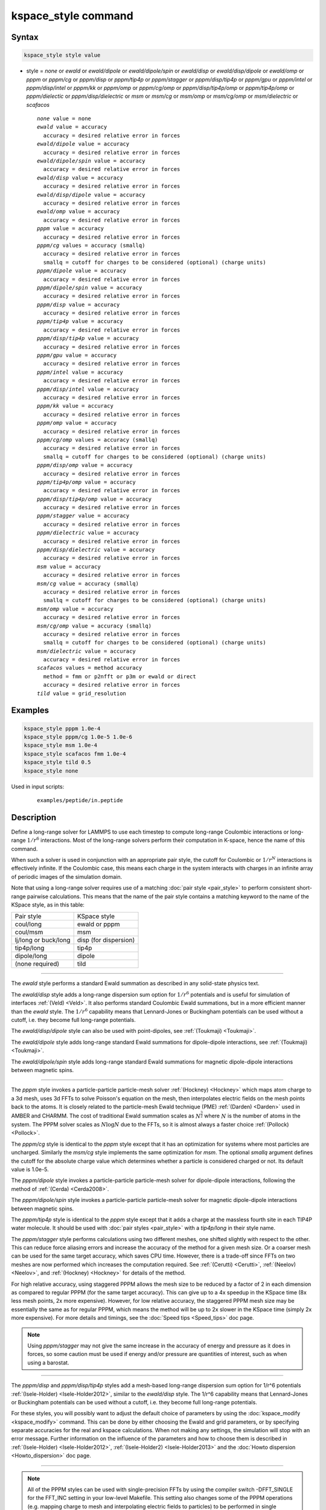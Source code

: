 .. index:: kspace_style ewald
.. index:: kspace_style ewald/dipole
.. index:: kspace_style ewald/dipole/spin
.. index:: kspace_style ewald/disp
.. index:: kspace_style ewald/disp/dipole
.. index:: kspace_style ewald/omp
.. index:: kspace_style pppm
.. index:: kspace_style pppm/kk
.. index:: kspace_style pppm/omp
.. index:: kspace_style pppm/gpu
.. index:: kspace_style pppm/intel
.. index:: kspace_style pppm/cg
.. index:: kspace_style pppm/dielectric
.. index:: kspace_style pppm/dipole
.. index:: kspace_style pppm/dipole/spin
.. index:: kspace_style pppm/disp
.. index:: kspace_style pppm/disp/omp
.. index:: kspace_style pppm/disp/tip4p
.. index:: kspace_style pppm/disp/tip4p/omp
.. index:: kspace_style pppm/disp/intel
.. index:: kspace_style pppm/disp/dielectric
.. index:: kspace_style pppm/cg/omp
.. index:: kspace_style pppm/stagger
.. index:: kspace_style pppm/tip4p
.. index:: kspace_style pppm/tip4p/omp
.. index:: kspace_style msm
.. index:: kspace_style msm/omp
.. index:: kspace_style msm/cg
.. index:: kspace_style msm/cg/omp
.. index:: kspace_style msm/dielectric
.. index:: kspace_style scafacos

kspace_style command
====================

Syntax
""""""

.. code-block:: LAMMPS

   kspace_style style value

* style = *none* or *ewald* or *ewald/dipole* or *ewald/dipole/spin* or *ewald/disp* or *ewald/disp/dipole* or *ewald/omp* or *pppm* or *pppm/cg* or *pppm/disp* or *pppm/tip4p* or *pppm/stagger* or *pppm/disp/tip4p* or *pppm/gpu* or *pppm/intel* or *pppm/disp/intel* or *pppm/kk* or *pppm/omp* or *pppm/cg/omp* or *pppm/disp/tip4p/omp* or *pppm/tip4p/omp* or *pppm/dielectic* or *pppm/disp/dielectric* or *msm* or *msm/cg* or *msm/omp* or *msm/cg/omp* or *msm/dielectric* or *scafacos*

  .. parsed-literal::

       *none* value = none
       *ewald* value = accuracy
         accuracy = desired relative error in forces
       *ewald/dipole* value = accuracy
         accuracy = desired relative error in forces
       *ewald/dipole/spin* value = accuracy
         accuracy = desired relative error in forces
       *ewald/disp* value = accuracy
         accuracy = desired relative error in forces
       *ewald/disp/dipole* value = accuracy
         accuracy = desired relative error in forces
       *ewald/omp* value = accuracy
         accuracy = desired relative error in forces
       *pppm* value = accuracy
         accuracy = desired relative error in forces
       *pppm/cg* values = accuracy (smallq)
         accuracy = desired relative error in forces
         smallq = cutoff for charges to be considered (optional) (charge units)
       *pppm/dipole* value = accuracy
         accuracy = desired relative error in forces
       *pppm/dipole/spin* value = accuracy
         accuracy = desired relative error in forces
       *pppm/disp* value = accuracy
         accuracy = desired relative error in forces
       *pppm/tip4p* value = accuracy
         accuracy = desired relative error in forces
       *pppm/disp/tip4p* value = accuracy
         accuracy = desired relative error in forces
       *pppm/gpu* value = accuracy
         accuracy = desired relative error in forces
       *pppm/intel* value = accuracy
         accuracy = desired relative error in forces
       *pppm/disp/intel* value = accuracy
         accuracy = desired relative error in forces
       *pppm/kk* value = accuracy
         accuracy = desired relative error in forces
       *pppm/omp* value = accuracy
         accuracy = desired relative error in forces
       *pppm/cg/omp* values = accuracy (smallq)
         accuracy = desired relative error in forces
         smallq = cutoff for charges to be considered (optional) (charge units)
       *pppm/disp/omp* value = accuracy
         accuracy = desired relative error in forces
       *pppm/tip4p/omp* value = accuracy
         accuracy = desired relative error in forces
       *pppm/disp/tip4p/omp* value = accuracy
         accuracy = desired relative error in forces
       *pppm/stagger* value = accuracy
         accuracy = desired relative error in forces
       *pppm/dielectric* value = accuracy
         accuracy = desired relative error in forces
       *pppm/disp/dielectric* value = accuracy
         accuracy = desired relative error in forces
       *msm* value = accuracy
         accuracy = desired relative error in forces
       *msm/cg* value = accuracy (smallq)
         accuracy = desired relative error in forces
         smallq = cutoff for charges to be considered (optional) (charge units)
       *msm/omp* value = accuracy
         accuracy = desired relative error in forces
       *msm/cg/omp* value = accuracy (smallq)
         accuracy = desired relative error in forces
         smallq = cutoff for charges to be considered (optional) (charge units)
       *msm/dielectric* value = accuracy
         accuracy = desired relative error in forces
       *scafacos* values = method accuracy
         method = fmm or p2nfft or p3m or ewald or direct
         accuracy = desired relative error in forces
       *tild* value = grid_resolution

Examples
""""""""

.. code-block:: LAMMPS

   kspace_style pppm 1.0e-4
   kspace_style pppm/cg 1.0e-5 1.0e-6
   kspace_style msm 1.0e-4
   kspace_style scafacos fmm 1.0e-4
   kspace_style tild 0.5
   kspace_style none

Used in input scripts:

   .. parsed-literal::

      examples/peptide/in.peptide

Description
"""""""""""

Define a long-range solver for LAMMPS to use each timestep to compute
long-range Coulombic interactions or long-range :math:`1/r^6` interactions.
Most of the long-range solvers perform their computation in K-space,
hence the name of this command.

When such a solver is used in conjunction with an appropriate pair
style, the cutoff for Coulombic or :math:`1/r^N` interactions is effectively
infinite.  If the Coulombic case, this means each charge in the system
interacts with charges in an infinite array of periodic images of the
simulation domain.

Note that using a long-range solver requires use of a matching :doc:`pair style <pair_style>` to perform consistent short-range pairwise
calculations.  This means that the name of the pair style contains a
matching keyword to the name of the KSpace style, as in this table:

+----------------------+-----------------------+
| Pair style           | KSpace style          |
+----------------------+-----------------------+
| coul/long            | ewald or pppm         |
+----------------------+-----------------------+
| coul/msm             | msm                   |
+----------------------+-----------------------+
| lj/long or buck/long | disp (for dispersion) |
+----------------------+-----------------------+
| tip4p/long           | tip4p                 |
+----------------------+-----------------------+
| dipole/long          | dipole                |
+----------------------+-----------------------+
| (none required)      | tild                  |
+----------------------+-----------------------+

----------

The *ewald* style performs a standard Ewald summation as described in
any solid-state physics text.

The *ewald/disp* style adds a long-range dispersion sum option for
:math:`1/r^6` potentials and is useful for simulation of interfaces
:ref:`(Veld) <Veld>`.  It also performs standard Coulombic Ewald summations,
but in a more efficient manner than the *ewald* style.  The :math:`1/r^6`
capability means that Lennard-Jones or Buckingham potentials can be
used without a cutoff, i.e. they become full long-range potentials.

The *ewald/disp/dipole* style can also be used with point-dipoles, see
:ref:`(Toukmaji) <Toukmaji>`.

The *ewald/dipole* style adds long-range standard Ewald summations
for dipole-dipole interactions, see :ref:`(Toukmaji) <Toukmaji>`.

The *ewald/dipole/spin* style adds long-range standard Ewald
summations for magnetic dipole-dipole interactions between
magnetic spins.

----------

The *pppm* style invokes a particle-particle particle-mesh solver
:ref:`(Hockney) <Hockney>` which maps atom charge to a 3d mesh, uses 3d FFTs
to solve Poisson's equation on the mesh, then interpolates electric
fields on the mesh points back to the atoms.  It is closely related to
the particle-mesh Ewald technique (PME) :ref:`(Darden) <Darden>` used in
AMBER and CHARMM.  The cost of traditional Ewald summation scales as
:math:`N^{\frac{3}{2}}` where :math:`N` is the number of atoms in the system.  The PPPM solver
scales as :math:`N \log{N}` due to the FFTs, so it is almost always a faster
choice :ref:`(Pollock) <Pollock>`.

The *pppm/cg* style is identical to the *pppm* style except that it
has an optimization for systems where most particles are uncharged.
Similarly the *msm/cg* style implements the same optimization for *msm*\ .
The optional *smallq* argument defines the cutoff for the absolute
charge value which determines whether a particle is considered charged
or not.  Its default value is 1.0e-5.

The *pppm/dipole* style invokes a particle-particle particle-mesh solver
for dipole-dipole interactions, following the method of :ref:`(Cerda) <Cerda2008>`.

The *pppm/dipole/spin* style invokes a particle-particle particle-mesh solver
for magnetic dipole-dipole interactions between magnetic spins.

The *pppm/tip4p* style is identical to the *pppm* style except that it
adds a charge at the massless fourth site in each TIP4P water molecule.
It should be used with :doc:`pair styles <pair_style>` with a
*tip4p/long* in their style name.

The *pppm/stagger* style performs calculations using two different
meshes, one shifted slightly with respect to the other.  This can
reduce force aliasing errors and increase the accuracy of the method
for a given mesh size.  Or a coarser mesh can be used for the same
target accuracy, which saves CPU time.  However, there is a trade-off
since FFTs on two meshes are now performed which increases the
computation required.  See :ref:`(Cerutti) <Cerutti>`, :ref:`(Neelov) <Neelov>`,
and :ref:`(Hockney) <Hockney>` for details of the method.

For high relative accuracy, using staggered PPPM allows the mesh size
to be reduced by a factor of 2 in each dimension as compared to
regular PPPM (for the same target accuracy).  This can give up to a 4x
speedup in the KSpace time (8x less mesh points, 2x more expensive).
However, for low relative accuracy, the staggered PPPM mesh size may
be essentially the same as for regular PPPM, which means the method
will be up to 2x slower in the KSpace time (simply 2x more expensive).
For more details and timings, see the :doc:`Speed tips <Speed_tips>` doc
page.

.. note::

   Using *pppm/stagger* may not give the same increase in the
   accuracy of energy and pressure as it does in forces, so some caution
   must be used if energy and/or pressure are quantities of interest,
   such as when using a barostat.

----------

The *pppm/disp* and *pppm/disp/tip4p* styles add a mesh-based long-range
dispersion sum option for 1/r\^6 potentials :ref:`(Isele-Holder) <Isele-Holder2012>`,
similar to the *ewald/disp* style. The 1/r\^6 capability means
that Lennard-Jones or Buckingham potentials can be used without a cutoff,
i.e. they become full long-range potentials.

For these styles, you will possibly want to adjust the default choice
of parameters by using the :doc:`kspace_modify <kspace_modify>` command.
This can be done by either choosing the Ewald and grid parameters, or
by specifying separate accuracies for the real and kspace
calculations. When not making any settings, the simulation will stop
with an error message. Further information on the influence of the
parameters and how to choose them is described in
:ref:`(Isele-Holder) <Isele-Holder2012>`,
:ref:`(Isele-Holder2) <Isele-Holder2013>` and the :doc:`Howto dispersion <Howto_dispersion>` doc page.

----------

.. note::

   All of the PPPM styles can be used with single-precision FFTs by
   using the compiler switch -DFFT_SINGLE for the FFT_INC setting in your
   low-level Makefile.  This setting also changes some of the PPPM
   operations (e.g. mapping charge to mesh and interpolating electric
   fields to particles) to be performed in single precision.  This option
   can speed-up long-range calculations, particularly in parallel or on
   GPUs.  The use of the -DFFT_SINGLE flag is discussed on the :doc:`Build settings <Build_settings>` doc page. MSM does not currently support
   the -DFFT_SINGLE compiler switch.

----------

The *msm* style invokes a multi-level summation method MSM solver,
:ref:`(Hardy) <Hardy2006>` or :ref:`(Hardy2) <Hardy2009>`, which maps atom charge
to a 3d mesh, and uses a multi-level hierarchy of coarser and coarser
meshes on which direct Coulomb solvers are done.  This method does not
use FFTs and scales as :math:`N`. It may therefore be faster than the other
K-space solvers for relatively large problems when running on large
core counts. MSM can also be used for non-periodic boundary conditions
and for mixed periodic and non-periodic boundaries.

MSM is most competitive versus Ewald and PPPM when only relatively
low accuracy forces, about 1e-4 relative error or less accurate,
are needed. Note that use of a larger Coulombic cutoff (i.e. 15
angstroms instead of 10 angstroms) provides better MSM accuracy for
both the real space and grid computed forces.

Currently calculation of the full pressure tensor in MSM is expensive.
Using the :doc:`kspace_modify <kspace_modify>` *pressure/scalar yes*
command provides a less expensive way to compute the scalar pressure
(Pxx + Pyy + Pzz)/3.0. The scalar pressure can be used, for example,
to run an isotropic barostat. If the full pressure tensor is needed,
then calculating the pressure at every timestep or using a fixed
pressure simulation with MSM will cause the code to run slower.

----------

The *scafacos* style is a wrapper on the `ScaFaCoS Coulomb solver library <http://www.scafacos.de>`_ which provides a variety of solver
methods which can be used with LAMMPS.  The paper by :ref:`(Sutman) <Sutmann2014>`
gives an overview of ScaFaCoS.

ScaFaCoS was developed by a consortium of German research facilities
with a BMBF (German Ministry of Science and Education) funded project
in 2009-2012. Participants of the consortium were the Universities of
Bonn, Chemnitz, Stuttgart, and Wuppertal as well as the
Forschungszentrum Juelich.

The library is available for download at "http://scafacos.de" or can
be cloned from the git-repository
"git://github.com/scafacos/scafacos.git".

In order to use this KSpace style, you must download and build the
ScaFaCoS library, then build LAMMPS with the SCAFACOS package
installed package which links LAMMPS to the ScaFaCoS library.
See details on :ref:`this page <SCAFACOS>`.

.. note::

   Unlike other KSpace solvers in LAMMPS, ScaFaCoS computes all
   Coulombic interactions, both short- and long-range.  Thus you should
   NOT use a Coulombic pair style when using kspace_style scafacos.  This
   also means the total Coulombic energy (short- and long-range) will be
   tallied for :doc:`thermodynamic output <thermo_style>` command as part
   of the *elong* keyword; the *ecoul* keyword will be zero.

.. note::

   See the current restriction below about use of ScaFaCoS in
   LAMMPS with molecular charged systems or the TIP4P water model.

The specified *method* determines which ScaFaCoS algorithm is used.
These are the ScaFaCoS methods currently available from LAMMPS:

* *fmm* = Fast Multi-Pole method
* *p2nfft* = FFT-based Coulomb solver
* *ewald* = Ewald summation
* *direct* = direct O(N\^2) summation
* *p3m* = PPPM

We plan to support additional ScaFaCoS solvers from LAMMPS in the
future.  For an overview of the included solvers, refer to
:ref:`(Sutmann) <Sutmann2013>`

The specified *accuracy* is similar to the accuracy setting for other
LAMMPS KSpace styles, but is passed to ScaFaCoS, which can interpret
it in different ways for different methods it supports.  Within the
ScaFaCoS library the *accuracy* is treated as a tolerance level
(either absolute or relative) for the chosen quantity, where the
quantity can be either the Columic field values, the per-atom Columic
energy or the total Columic energy.  To select from these options, see
the :doc:`kspace_modify scafacos accuracy <kspace_modify>` doc page.

The :doc:`kspace_modify scafacos <kspace_modify>` command also explains
other ScaFaCoS options currently exposed to LAMMPS.

----------

The *tild* style is an implementation of 'theoretically informed Langevin Dynamics' method (previously known as `Dynamical Mean Field Theory`) :ref:`Chao <Chao>`: :ref:`Fredrickson<Fredrickson>`: :ref:`Grzetic<Grzetic>`. This potential uses a particle-mesh scheme to calculate non-bonded pairwise forces indirerctly through a gridded density representation.  This potential does NOT calculate any Coulombic interactions. 

As of right now, *tild* contains two potentials for a simulation particle: a Gaussian potential and the complementary
error function (erfc). Traditionally, the Gaussian potential is used for monomers and the erfc function models a
hard sphere nanoparticle. 

.. note::

   Unlike other KSpace solvers in LAMMPS, the kspace TILD accounts for
   non-bonded interactions, both short-range and long-range interactions through
   a "short-ranged" potentital. Therefore, there is no accompanying short range
   pair-style required. We do, however, recommend using :doc:`fix
   langevin<fix_langevin>` with *tild* to fully implement the TILD model. 

The specified *grid resolution* is different from the accuracy setting for other
LAMMPS KSpace styles in that there is no Green's function being solved. Instead,
the grid resolution should be smaller than the shortest interaction range for
the Gaussian interaction or the width of the erfc function. If a `mesh` is not
specified, the grid points are chosen to be less than the specified grid
resolution (box length/grid points) while using the least factorable number. 

Because the implementation of TILD does not have a single Green's function to
rely on, the amount of grid points are set by the user, either directly using
`kspace_modify mesh` or by setting accuracy via `kspace_style tild accuracy`.
The accuracy specified by the user should be at the largest the smallest length
scale parameters of the system. If the system has a smallest Gaussian
interaction width :math:`a=0.5`, then the smallest the resolution should be in
any direction is 0.5. Please see :doc:`kspace_modify tild <kspace_modify>` for
more information. 


The :doc:`kspace_modify tild <kspace_modify>` command explains further the
options and requirements for setting up the TILD framework. 

----------

The specified *accuracy* determines the relative RMS error in per-atom
forces calculated by the long-range solver.  It is set as a
dimensionless number, relative to the force that two unit point
charges (e.g. 2 monovalent ions) exert on each other at a distance of
1 Angstrom.  This reference value was chosen as representative of the
magnitude of electrostatic forces in atomic systems.  Thus an accuracy
value of 1.0e-4 means that the RMS error will be a factor of 10000
smaller than the reference force.

The accuracy setting is used in conjunction with the pairwise cutoff
to determine the number of K-space vectors for style *ewald* or the
grid size for style *pppm* or *msm*\ .

Note that style *pppm* only computes the grid size at the beginning of
a simulation, so if the length or triclinic tilt of the simulation
cell increases dramatically during the course of the simulation, the
accuracy of the simulation may degrade.  Likewise, if the
:doc:`kspace_modify slab <kspace_modify>` option is used with
shrink-wrap boundaries in the z-dimension, and the box size changes
dramatically in z.  For example, for a triclinic system with all three
tilt factors set to the maximum limit, the PPPM grid should be
increased roughly by a factor of 1.5 in the y direction and 2.0 in the
z direction as compared to the same system using a cubic orthogonal
simulation cell.  One way to handle this issue if you have a long
simulation where the box size changes dramatically, is to break it
into shorter simulations (multiple :doc:`run <run>` commands).  This
works because the grid size is re-computed at the beginning of each
run.  Another way to ensure the described accuracy requirement is met
is to run a short simulation at the maximum expected tilt or length,
note the required grid size, and then use the
:doc:`kspace_modify <kspace_modify>` *mesh* command to manually set the
PPPM grid size to this value for the long run.  The simulation then
will be "too accurate" for some portion of the run.

RMS force errors in real space for *ewald* and *pppm* are estimated
using equation 18 of :ref:`(Kolafa) <Kolafa>`, which is also referenced as
equation 9 of :ref:`(Petersen) <Petersen>`. RMS force errors in K-space for
*ewald* are estimated using equation 11 of :ref:`(Petersen) <Petersen>`,
which is similar to equation 32 of :ref:`(Kolafa) <Kolafa>`. RMS force
errors in K-space for *pppm* are estimated using equation 38 of
:ref:`(Deserno) <Deserno>`. RMS force errors for *msm* are estimated
using ideas from chapter 3 of :ref:`(Hardy) <Hardy2006>`, with equation 3.197
of particular note. When using *msm* with non-periodic boundary
conditions, it is expected that the error estimation will be too
pessimistic. RMS force errors for dipoles when using *ewald/disp*
or *ewald/dipole* are estimated using equations 33 and 46 of
:ref:`(Wang) <Wang>`. The RMS force errors for *pppm/dipole* are estimated
using the equations in :ref:`(Cerda) <Cerda2008>`.

See the :doc:`kspace_modify <kspace_modify>` command for additional
options of the K-space solvers that can be set, including a *force*
option for setting an absolute RMS error in forces, as opposed to a
relative RMS error.

----------

Styles with a *gpu*, *intel*, *kk*, *omp*, or *opt* suffix are
functionally the same as the corresponding style without the suffix.
They have been optimized to run faster, depending on your available
hardware, as discussed on the :doc:`Speed packages <Speed_packages>` doc
page.  The accelerated styles take the same arguments and should
produce the same results, except for round-off and precision issues.

More specifically, the *pppm/gpu* style performs charge assignment and
force interpolation calculations on the GPU.  These processes are
performed either in single or double precision, depending on whether
the -DFFT_SINGLE setting was specified in your low-level Makefile, as
discussed above.  The FFTs themselves are still calculated on the CPU.
If *pppm/gpu* is used with a GPU-enabled pair style, part of the PPPM
calculation can be performed concurrently on the GPU while other
calculations for non-bonded and bonded force calculation are performed
on the CPU.

The *pppm/kk* style performs charge assignment and force interpolation
calculations, along with the FFTs themselves, on the GPU or (optionally) threaded
on the CPU when using OpenMP and FFTW3.

These accelerated styles are part of the GPU, INTEL, KOKKOS,
OPENMP, and OPT packages respectively.  They are only enabled if
LAMMPS was built with those packages.  See the :doc:`Build package <Build_package>` page for more info.

See the :doc:`Speed packages <Speed_packages>` page for more
instructions on how to use the accelerated styles effectively.

----------

Restrictions
""""""""""""

Note that the long-range electrostatic solvers in LAMMPS assume conducting
metal (tinfoil) boundary conditions for both charge and dipole
interactions. Vacuum boundary conditions are not currently supported.

The *ewald/disp*, *ewald*, *pppm*, and *msm* styles support
non-orthogonal (triclinic symmetry) simulation boxes. However,
triclinic simulation cells may not yet be supported by all suffix
versions of these styles.

Most of the base kspace styles are part of the KSPACE package.  They are
only enabled if LAMMPS was built with that package.  See the :doc:`Build
package <Build_package>` page for more info.

The *msm/dielectric* and *pppm/dielectric* kspace styles are part of the
DIELECTRIC package. They are only enabled if LAMMPS was built with
that package **and** the KSPACE package.  See the :doc:`Build package
<Build_package>` page for more info.

For MSM, a simulation must be 3d and one can use any combination of
periodic, non-periodic, or shrink-wrapped boundaries (specified using
the :doc:`boundary <boundary>` command).

For Ewald and PPPM, a simulation must be 3d and periodic in all
dimensions.  The only exception is if the slab option is set with
:doc:`kspace_modify <kspace_modify>`, in which case the xy dimensions
must be periodic and the z dimension must be non-periodic.

The scafacos KSpace style will only be enabled if LAMMPS is built with
the SCAFACOS package.  See the :doc:`Build package <Build_package>`
doc page for more info.

The use of ScaFaCos in LAMMPS does not yet support molecular charged
systems where the short-range Coulombic interactions between atoms in
the same bond/angle/dihedral are weighted by the
:doc:`special_bonds <special_bonds>` command.  Likewise it does not
support the "TIP4P water style" where a fictitious charge site is
introduced in each water molecule.
Finally, the methods *p3m* and *ewald* do not support computing the
virial, so this contribution is not included.

Related commands
""""""""""""""""

:doc:`kspace_modify <kspace_modify>`, :doc:`pair_style lj/cut/coul/long <pair_lj_cut_coul>`, :doc:`pair_style lj/charmm/coul/long <pair_charmm>`, :doc:`pair_style lj/long/coul/long <pair_lj_long>`, :doc:`pair_style buck/coul/long <pair_buck>`

Default
"""""""

.. code-block:: LAMMPS

   kspace_style none

----------

.. _Darden:

**(Darden)** Darden, York, Pedersen, J Chem Phys, 98, 10089 (1993).

.. _Deserno:

**(Deserno)** Deserno and Holm, J Chem Phys, 109, 7694 (1998).

.. _Hockney:

**(Hockney)** Hockney and Eastwood, Computer Simulation Using Particles,
Adam Hilger, NY (1989).

.. _Kolafa:

**(Kolafa)** Kolafa and Perram, Molecular Simulation, 9, 351 (1992).

.. _Petersen:

**(Petersen)** Petersen, J Chem Phys, 103, 3668 (1995).

.. _Wang:

**(Wang)** Wang and Holm, J Chem Phys, 115, 6277 (2001).

.. _Pollock:

**(Pollock)** Pollock and Glosli, Comp Phys Comm, 95, 93 (1996).

.. _Cerutti:

**(Cerutti)** Cerutti, Duke, Darden, Lybrand, Journal of Chemical Theory
and Computation 5, 2322 (2009)

.. _Neelov:

**(Neelov)** Neelov, Holm, J Chem Phys 132, 234103 (2010)

.. _Veld:

**(Veld)** In 't Veld, Ismail, Grest, J Chem Phys, 127, 144711 (2007).

.. _Toukmaji:

**(Toukmaji)** Toukmaji, Sagui, Board, and Darden, J Chem Phys, 113,
10913 (2000).

.. _Isele-Holder2012:

**(Isele-Holder)** Isele-Holder, Mitchell, Ismail, J Chem Phys, 137,
174107 (2012).

.. _Isele-Holder2013:

**(Isele-Holder2)** Isele-Holder, Mitchell, Hammond, Kohlmeyer, Ismail,
J Chem Theory Comput 9, 5412 (2013).

.. _Hardy2006:

**(Hardy)** David Hardy thesis: Multilevel Summation for the Fast
Evaluation of Forces for the Simulation of Biomolecules, University of
Illinois at Urbana-Champaign, (2006).

.. _Hardy2009:

**(Hardy2)** Hardy, Stone, Schulten, Parallel Computing, 35, 164-177
(2009).

.. _Sutmann2013:

**(Sutmann)** Sutmann, Arnold, Fahrenberger, et. al., Physical review / E 88(6), 063308 (2013)

.. _Cerda2008:

**(Cerda)** Cerda, Ballenegger, Lenz, Holm, J Chem Phys 129, 234104 (2008)

.. _Sutmann2014:

**(Sutmann)** G. Sutmann. ScaFaCoS - a Scalable library of Fast Coulomb Solvers for particle Systems.
  In Bajaj, Zavattieri, Koslowski, Siegmund, Proceedings of the Society of Engineering Science 51st Annual Technical Meeting. 2014.
